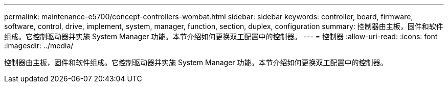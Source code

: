 ---
permalink: maintenance-e5700/concept-controllers-wombat.html 
sidebar: sidebar 
keywords: controller, board, firmware, software, control, drive, implement, system, manager, function, section, duplex, configuration 
summary: 控制器由主板，固件和软件组成。它控制驱动器并实施 System Manager 功能。本节介绍如何更换双工配置中的控制器。 
---
= 控制器
:allow-uri-read: 
:icons: font
:imagesdir: ../media/


[role="lead"]
控制器由主板，固件和软件组成。它控制驱动器并实施 System Manager 功能。本节介绍如何更换双工配置中的控制器。
